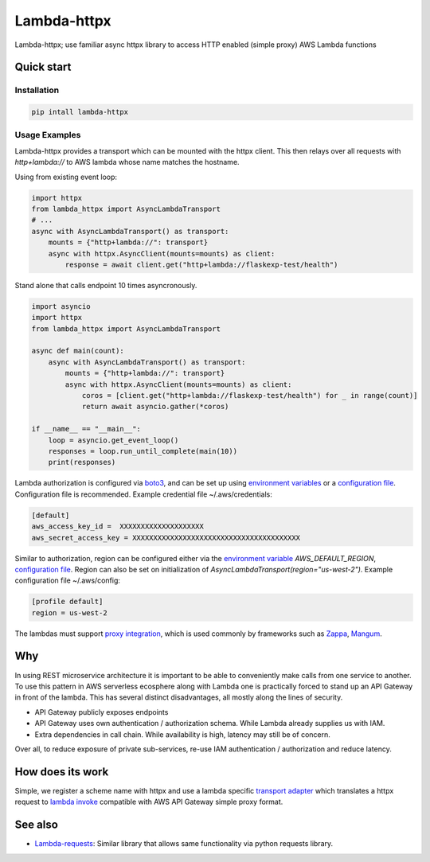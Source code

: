 ===============================
Lambda-httpx
===============================


.. image:: https://img.shields.io/pypi/v/lambda-httpx.svg
        :target: https://pypi.python.org/pypi/lambda-httpx


Lambda-httpx; use familiar async httpx library to access HTTP
enabled (simple proxy) AWS Lambda functions

Quick start
------------

Installation
````````````

.. code-block:: shell

    pip intall lambda-httpx

Usage Examples
``````````````

Lambda-httpx provides a transport which can be mounted with the httpx client.
This then relays over all requests with `http+lambda://` to AWS lambda whose name matches the hostname.


Using from existing event loop:

.. code-block:: python

    import httpx
    from lambda_httpx import AsyncLambdaTransport
    # ...
    async with AsyncLambdaTransport() as transport:
        mounts = {"http+lambda://": transport}
        async with httpx.AsyncClient(mounts=mounts) as client:
            response = await client.get("http+lambda://flaskexp-test/health")

Stand alone that calls endpoint 10 times asyncronously.

.. code-block:: python

    import asyncio
    import httpx
    from lambda_httpx import AsyncLambdaTransport

    async def main(count):
        async with AsyncLambdaTransport() as transport:
            mounts = {"http+lambda://": transport}
            async with httpx.AsyncClient(mounts=mounts) as client:
                coros = [client.get("http+lambda://flaskexp-test/health") for _ in range(count)]
                return await asyncio.gather(*coros)

    if __name__ == "__main__":
        loop = asyncio.get_event_loop()
        responses = loop.run_until_complete(main(10))
        print(responses)
 
Lambda authorization is configured via `boto3`_, and can be set up using
`environment variables`_ or a `configuration file`_. Configuration file is
recommended. Example credential file ~/.aws/credentials:

.. code-block:: ini

    [default]
    aws_access_key_id =  XXXXXXXXXXXXXXXXXXXX
    aws_secret_access_key = XXXXXXXXXXXXXXXXXXXXXXXXXXXXXXXXXXXXXXXX

Similar to authorization, region can be configured either via the `environment
variable`_ `AWS_DEFAULT_REGION`, `configuration file`_. Region can also be set
on initialization of `AsyncLambdaTransport(region="us-west-2")`. Example configuration
file ~/.aws/config:

.. code-block:: ini

    [profile default]
    region = us-west-2

The lambdas must support `proxy integration`_, which is used commonly by frameworks
such as `Zappa`_, `Mangum`_.



.. _`boto3`: https://boto3.readthedocs.io/en/latest/
.. _`proxy integration`: https://docs.aws.amazon.com/apigateway/latest/developerguide/set-up-lambda-proxy-integrations.html#api-gateway-simple-proxy-for-lambda-input-format
.. _`Zappa`: https://github.com/zappa/Zappa
.. _`Mangum`: https://mangum.io/
.. _`environment variables`: http://boto3.readthedocs.io/en/latest/guide/configuration.html#environment-variables
.. _`configuration file`: http://boto3.readthedocs.io/en/latest/guide/configuration.html#shared-credentials-file
.. _`environment variable`: http://boto3.readthedocs.io/en/latest/guide/configuration.html#environment-variable-configuration
.. _`configuration file option`: http://boto3.readthedocs.io/en/latest/guide/configuration.html#configuration-file

Why
---

In using REST microservice architecture it is important to be able to
conveniently make calls from one service to another. To use this pattern
in AWS serverless ecosphere along with Lambda one is practically forced
to stand up an API Gateway in front of the lambda. This has several distinct
disadvantages, all mostly along the lines of security.

* API Gateway publicly exposes endpoints
* API Gateway uses own authentication / authorization schema. While Lambda
  already supplies us with IAM.
* Extra dependencies in call chain. While availability is high, latency may
  still be of concern.

Over all, to reduce exposure of private sub-services, re-use IAM authentication
/ authorization and reduce latency.

How does its work
-----------------

Simple, we register a scheme name with httpx and use a lambda
specific `transport adapter`_ which translates a httpx request
to `lambda invoke`_ compatible with AWS API Gateway simple proxy format.

.. _`transport adapter`: https://www.python-httpx.org/advanced/#custom-transports
.. _`lambda invoke`: http://boto3.readthedocs.io/en/latest/reference/services/lambda.html#Lambda.Client.invoke

See also
--------

* Lambda-requests_: Similar library that allows same functionality via python requests library.

.. _`Lambda-requests`: https://pypi.org/project/lambda-requests/
